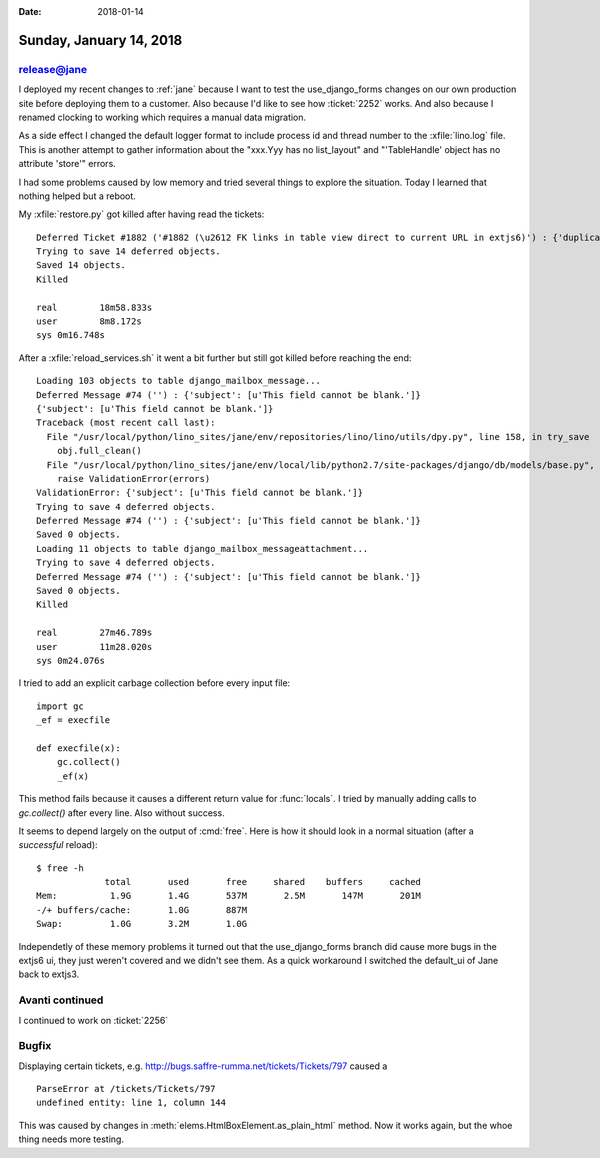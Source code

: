 :date: 2018-01-14

========================
Sunday, January 14, 2018
========================

release@jane
============

I deployed my recent changes to :ref:`jane` because I want to test the
use_django_forms changes on our own production site before deploying
them to a customer.  Also because I'd like to see how :ticket:`2252`
works. And also because I renamed clocking to working which requires a
manual data migration.

As a side effect I changed the default logger format to include
process id and thread number to the :xfile:`lino.log` file.  This is
another attempt to gather information about the "xxx.Yyy has no
list_layout" and "'TableHandle' object has no attribute 'store'"
errors.

I had some problems caused by low memory and tried several things to
explore the situation.  Today I learned that nothing helped but a
reboot.

My :xfile:`restore.py` got killed after having read the tickets::

    Deferred Ticket #1882 ('#1882 (\u2612 FK links in table view direct to current URL in extjs6)') : {'duplicate_of': [u"Ticket instance with id u'1901' does not exist."]}
    Trying to save 14 deferred objects.
    Saved 14 objects.
    Killed

    real	18m58.833s
    user	8m8.172s
    sys	0m16.748s

After a :xfile:`reload_services.sh` it went a bit further but still
got killed before reaching the end::

    Loading 103 objects to table django_mailbox_message...
    Deferred Message #74 ('') : {'subject': [u'This field cannot be blank.']}
    {'subject': [u'This field cannot be blank.']}
    Traceback (most recent call last):
      File "/usr/local/python/lino_sites/jane/env/repositories/lino/lino/utils/dpy.py", line 158, in try_save
        obj.full_clean()
      File "/usr/local/python/lino_sites/jane/env/local/lib/python2.7/site-packages/django/db/models/base.py", line 1249, in full_clean
        raise ValidationError(errors)
    ValidationError: {'subject': [u'This field cannot be blank.']}
    Trying to save 4 deferred objects.
    Deferred Message #74 ('') : {'subject': [u'This field cannot be blank.']}
    Saved 0 objects.
    Loading 11 objects to table django_mailbox_messageattachment...
    Trying to save 4 deferred objects.
    Deferred Message #74 ('') : {'subject': [u'This field cannot be blank.']}
    Saved 0 objects.
    Killed

    real	27m46.789s
    user	11m28.020s
    sys	0m24.076s
        
I tried to add an explicit carbage collection before every input
file::

    import gc
    _ef = execfile

    def execfile(x):
        gc.collect()
        _ef(x)

This method fails because it causes a different return value for
:func:`locals`.  I tried by manually adding calls to `gc.collect()`
after every line. Also without success. 
  
It seems to depend largely on the output of :cmd:`free`. Here
is how it should look in a normal situation (after a *successful*
reload)::

    $ free -h
                 total       used       free     shared    buffers     cached
    Mem:          1.9G       1.4G       537M       2.5M       147M       201M
    -/+ buffers/cache:       1.0G       887M
    Swap:         1.0G       3.2M       1.0G


Independetly of these memory problems it turned out that the
use_django_forms branch did cause more bugs in the extjs6 ui, they
just weren't covered and we didn't see them. As a quick workaround I
switched the default_ui of Jane back to extjs3. 


Avanti continued
================

I continued to work on :ticket:`2256`

Bugfix
======

Displaying certain tickets,
e.g. http://bugs.saffre-rumma.net/tickets/Tickets/797 caused a ::

    ParseError at /tickets/Tickets/797
    undefined entity: line 1, column 144
  
This was caused by changes in
:meth:`elems.HtmlBoxElement.as_plain_html` method. Now it works again,
but the whoe thing needs more testing.
